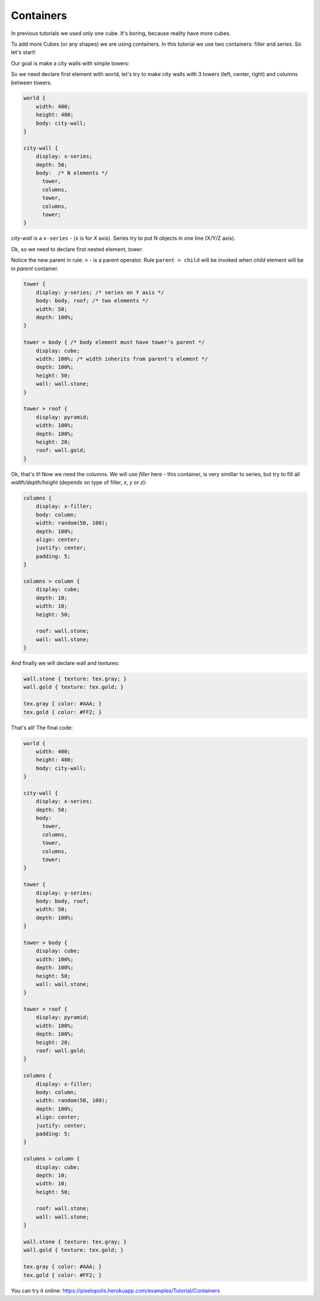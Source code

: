 Containers
================

In previous tutorials we used only one cube. It's boring, because reality have more cubes.

To add more Cubes (or any shapes) we are using containers. In this tutorial we use two containers: filler and series. So let's start!

Our goal is make a city walls with simple towers:

.. image:: images/containers.png

So we need declare first element with world, let's try to make city walls with 3 towers (left, center, right) and columns between towers.

.. code-block:: css

    world {
        width: 400;
        height: 400;
        body: city-wall;
    }

    city-wall {
        display: x-series;
        depth: 50;
        body:  /* N elements */
          tower,
          columns,
          tower,
          columns,
          tower;
    }

*city-wall* is a ``x-series`` - (x is for *X* axis). Series try to put N objects in one line (X/Y/Z axis).

Ok, so we need to declare first nested element, *tower*.

Notice the new parent in rule: ``>`` - is a parent operator.
Rule ``parent > child`` will be invoked when *child* element will be in *parent* container.

.. code-block:: css

    tower {
        display: y-series; /* series on Y axis */
        body: body, roof; /* two elements */
        width: 50;
        depth: 100%;
    }

    tower > body { /* body element must have tower's parent */
        display: cube;
        width: 100%; /* width inherits from parent's element */
        depth: 100%;
        height: 50;
        wall: wall.stone;
    }

    tower > roof {
        display: pyramid;
        width: 100%;
        depth: 100%;
        height: 20;
        roof: wall.gold;
    }

Ok, that's it! Now we need the columns. We will use `filler` here - this container,
is very simillar to series, but try to fill all *width/depth/height*
(depends on type of filler, *x*, *y* or *z*):

.. code-block:: scss

    columns {
        display: x-filler;
        body: column;
        width: random(50, 100);
        depth: 100%;
        align: center;
        justify: center;
        padding: 5;
    }

    columns > column {
        display: cube;
        depth: 10;
        width: 10;
        height: 50;

        roof: wall.stone;
        wall: wall.stone;
    }

And finally we will declare wall and textures:

.. code-block:: scss

    wall.stone { texture: tex.gray; }
    wall.gold { texture: tex.gold; }

    tex.gray { color: #AAA; }
    tex.gold { color: #FF2; }

That's all! The final code:

.. code-block:: css

    world {
        width: 400;
        height: 400;
        body: city-wall;
    }

    city-wall {
        display: x-series;
        depth: 50;
        body:
          tower,
          columns,
          tower,
          columns,
          tower;
    }

    tower {
        display: y-series;
        body: body, roof;
        width: 50;
        depth: 100%;
    }

    tower > body {
        display: cube;
        width: 100%;
        depth: 100%;
        height: 50;
        wall: wall.stone;
    }

    tower > roof {
        display: pyramid;
        width: 100%;
        depth: 100%;
        height: 20;
        roof: wall.gold;
    }

    columns {
        display: x-filler;
        body: column;
        width: random(50, 100);
        depth: 100%;
        align: center;
        justify: center;
        padding: 5;
    }

    columns > column {
        display: cube;
        depth: 10;
        width: 10;
        height: 50;

        roof: wall.stone;
        wall: wall.stone;
    }

    wall.stone { texture: tex.gray; }
    wall.gold { texture: tex.gold; }

    tex.gray { color: #AAA; }
    tex.gold { color: #FF2; }

You can try it online: https://pixelopolis.herokuapp.com/examples/Tutorial/Containers
